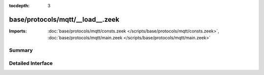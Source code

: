 :tocdepth: 3

base/protocols/mqtt/__load__.zeek
=================================


:Imports: :doc:`base/protocols/mqtt/consts.zeek </scripts/base/protocols/mqtt/consts.zeek>`, :doc:`base/protocols/mqtt/main.zeek </scripts/base/protocols/mqtt/main.zeek>`

Summary
~~~~~~~

Detailed Interface
~~~~~~~~~~~~~~~~~~

